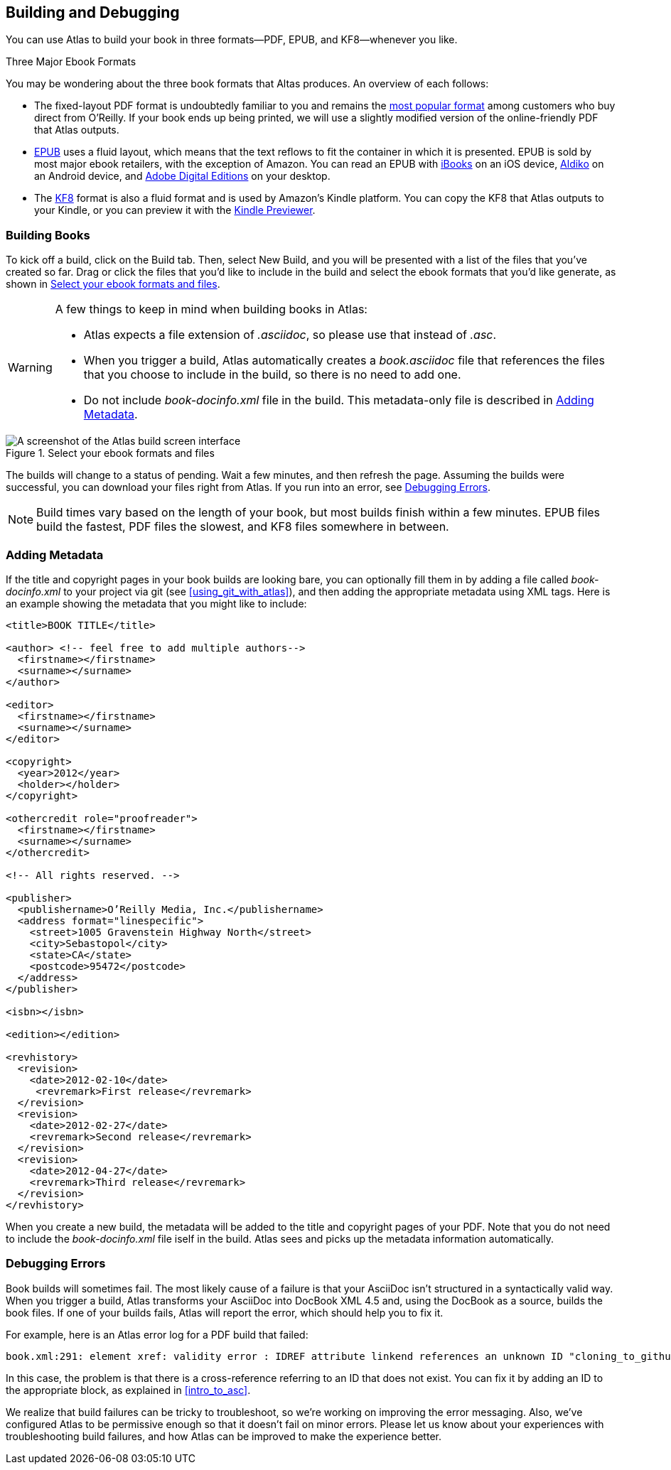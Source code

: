 [[building_and_debugging]]
== Building and Debugging

You can use Atlas to build your book in three formats--PDF, EPUB, and KF8--whenever you like.

.Three Major Ebook Formats
****
You may be wondering about the three book formats that Altas produces. An overview of each follows:

* The fixed-layout PDF format is undoubtedly familiar to you and remains the http://radar.oreilly.com/2012/03/publishers-data-direct-sales-customers.html[most popular format] among customers who buy direct from O'Reilly. If your book ends up being printed, we will use a slightly modified version of the online-friendly PDF that Atlas outputs. 
* http://en.wikipedia.org/wiki/EPUB[EPUB] uses a fluid layout, which means that the text reflows to fit the container in which it is presented. EPUB is sold by most major ebook retailers, with the exception of Amazon. You can read an EPUB with http://itunes.apple.com/us/app/ibooks/id364709193?mt=8[iBooks] on an iOS device, http://www.aldiko.com/download.html[Aldiko] on an Android device, and http://www.adobe.com/products/digitaleditions/[Adobe Digital Editions] on your desktop.
* The http://www.amazon.com/gp/feature.html?docId=1000729511[KF8] format is also a fluid format and is used by Amazon's Kindle platform. You can copy the KF8 that Atlas outputs to your Kindle, or you can preview it with the http://www.amazon.com/gp/feature.html?docId=1000729511[Kindle Previewer].
****

[[building_books]]
=== Building Books

To kick off a build, click on the Build tab. Then, select New Build, and you will be presented with a list of the files that you've created so far. Drag or click the files that you'd like to include in the build and select the ebook formats that you'd like generate, as shown in <<files_to_build>>.

[WARNING]
====
A few things to keep in mind when building books in Atlas:

* Atlas expects a file extension of _.asciidoc_, so please use that instead of _.asc_.
* When you trigger a build, Atlas automatically creates a _book.asciidoc_ file that references the files that you choose to include in the build, so there is no need to add one.
* Do not include _book-docinfo.xml_ file in the build. This metadata-only file is described in <<adding_metadata>>.
====

[[files_to_build]]
.Select your ebook formats and files
[float="none"] 
image::images/files_to_build.png["A screenshot of the Atlas build screen interface"]

The builds will change to a status of pending. Wait a few minutes, and then refresh the page. Assuming the builds were successful, you can download your files right from Atlas. If you run into an error, see <<debugging_errors>>.

[NOTE]
====
Build times vary based on the length of your book, but most builds finish within a few minutes. EPUB files build the fastest, PDF files the slowest, and KF8 files somewhere in between. 
====

[[adding_metadata]]
=== Adding Metadata

If the title and copyright pages in your book builds are looking bare, you can optionally fill them in by adding a file called _book-docinfo.xml_ to your project via git (see <<using_git_with_atlas>>), and then adding the appropriate metadata using XML tags. Here is an example showing the metadata that you might like to include:

[source,xml]
----
<title>BOOK TITLE</title>    

<author> <!-- feel free to add multiple authors-->
  <firstname></firstname>
  <surname></surname>  
</author>

<editor>
  <firstname></firstname>
  <surname></surname>
</editor>

<copyright>
  <year>2012</year>
  <holder></holder>
</copyright>

<othercredit role="proofreader">
  <firstname></firstname>
  <surname></surname>
</othercredit>

<!-- All rights reserved. -->

<publisher>
  <publishername>O’Reilly Media, Inc.</publishername>
  <address format="linespecific">
    <street>1005 Gravenstein Highway North</street>
    <city>Sebastopol</city>
    <state>CA</state>
    <postcode>95472</postcode>
  </address>
</publisher>

<isbn></isbn>

<edition></edition>

<revhistory>
  <revision>
    <date>2012-02-10</date>
     <revremark>First release</revremark>
  </revision>
  <revision>
    <date>2012-02-27</date>
    <revremark>Second release</revremark>
  </revision>
  <revision>
    <date>2012-04-27</date>
    <revremark>Third release</revremark>
  </revision>
</revhistory>
----

When you create a new build, the metadata will be added to the title and copyright pages of your PDF. Note that you do not need to include the _book-docinfo.xml_ file iself in the build. Atlas sees and picks up the metadata information automatically. 

[[debugging_errors]]
=== Debugging Errors

Book builds will sometimes fail. The most likely cause of a failure is that your AsciiDoc isn't structured in a syntactically valid way. When you trigger a build, Atlas transforms your AsciiDoc into DocBook XML 4.5 and, using the DocBook as a source, builds the book files. If one of your builds fails, Atlas will report the error, which should help you to fix it.

For example, here is an Atlas error log for a PDF build that failed:

----
book.xml:291: element xref: validity error : IDREF attribute linkend references an unknown ID "cloning_to_github"
----

In this case, the problem is that there is a cross-reference referring to an ID that does not exist. You can fix it by adding an ID to the appropriate block, as explained in <<intro_to_asc>>.

We realize that build failures can be tricky to troubleshoot, so we're working on improving the error messaging. Also, we've configured Atlas to be permissive enough so that it doesn't fail on minor errors. Please let us know about your experiences with troubleshooting build failures, and how Atlas can be improved to make the experience better.
